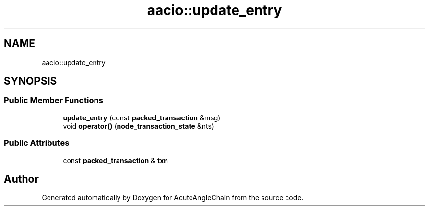 .TH "aacio::update_entry" 3 "Sun Jun 3 2018" "AcuteAngleChain" \" -*- nroff -*-
.ad l
.nh
.SH NAME
aacio::update_entry
.SH SYNOPSIS
.br
.PP
.SS "Public Member Functions"

.in +1c
.ti -1c
.RI "\fBupdate_entry\fP (const \fBpacked_transaction\fP &msg)"
.br
.ti -1c
.RI "void \fBoperator()\fP (\fBnode_transaction_state\fP &nts)"
.br
.in -1c
.SS "Public Attributes"

.in +1c
.ti -1c
.RI "const \fBpacked_transaction\fP & \fBtxn\fP"
.br
.in -1c

.SH "Author"
.PP 
Generated automatically by Doxygen for AcuteAngleChain from the source code\&.
